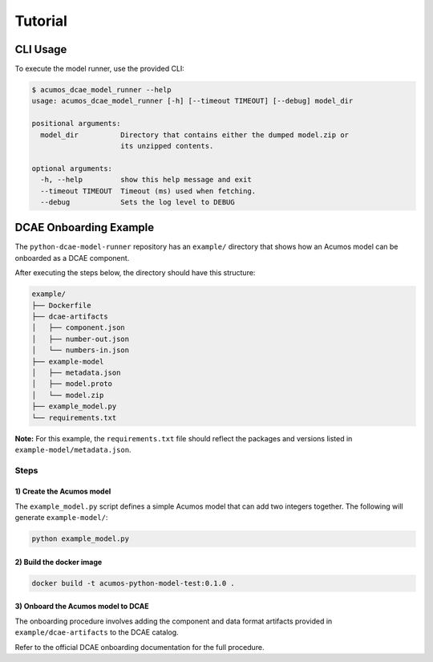 .. ===============LICENSE_START=======================================================
.. Acumos CC-BY-4.0
.. ===================================================================================
.. Copyright (C) 2017-2018 AT&T Intellectual Property & Tech Mahindra. All rights reserved.
.. ===================================================================================
.. This Acumos documentation file is distributed by AT&T and Tech Mahindra
.. under the Creative Commons Attribution 4.0 International License (the "License");
.. you may not use this file except in compliance with the License.
.. You may obtain a copy of the License at
..
..      http://creativecommons.org/licenses/by/4.0
..
.. This file is distributed on an "AS IS" BASIS,
.. WITHOUT WARRANTIES OR CONDITIONS OF ANY KIND, either express or implied.
.. See the License for the specific language governing permissions and
.. limitations under the License.
.. ===============LICENSE_END=========================================================

========
Tutorial
========

CLI Usage
=========

To execute the model runner, use the provided CLI:

.. code:: bash

    $ acumos_dcae_model_runner --help
    usage: acumos_dcae_model_runner [-h] [--timeout TIMEOUT] [--debug] model_dir

    positional arguments:
      model_dir          Directory that contains either the dumped model.zip or
                         its unzipped contents.

    optional arguments:
      -h, --help         show this help message and exit
      --timeout TIMEOUT  Timeout (ms) used when fetching.
      --debug            Sets the log level to DEBUG

DCAE Onboarding Example
=======================

The ``python-dcae-model-runner`` repository has an ``example/`` directory
that shows how an Acumos model can be onboarded as a DCAE component.

After executing the steps below, the directory should have this
structure:

.. code:: bash

    example/
    ├── Dockerfile
    ├── dcae-artifacts
    │   ├── component.json
    │   ├── number-out.json
    │   └── numbers-in.json
    ├── example-model
    │   ├── metadata.json
    │   ├── model.proto
    │   └── model.zip
    ├── example_model.py
    └── requirements.txt

**Note:** For this example, the ``requirements.txt`` file should reflect the
packages and versions listed in ``example-model/metadata.json``.

Steps
-----

1) Create the Acumos model
~~~~~~~~~~~~~~~~~~~~~~~~~~

The ``example_model.py`` script defines a simple Acumos model that can
add two integers together. The following will generate
``example-model/``:

.. code:: bash

    python example_model.py

2) Build the docker image
~~~~~~~~~~~~~~~~~~~~~~~~~

.. code:: bash

    docker build -t acumos-python-model-test:0.1.0 .

3) Onboard the Acumos model to DCAE
~~~~~~~~~~~~~~~~~~~~~~~~~~~~~~~~~~~

The onboarding procedure involves adding the component and data format
artifacts provided in ``example/dcae-artifacts`` to the DCAE catalog.

Refer to the official DCAE onboarding documentation for the full
procedure.
